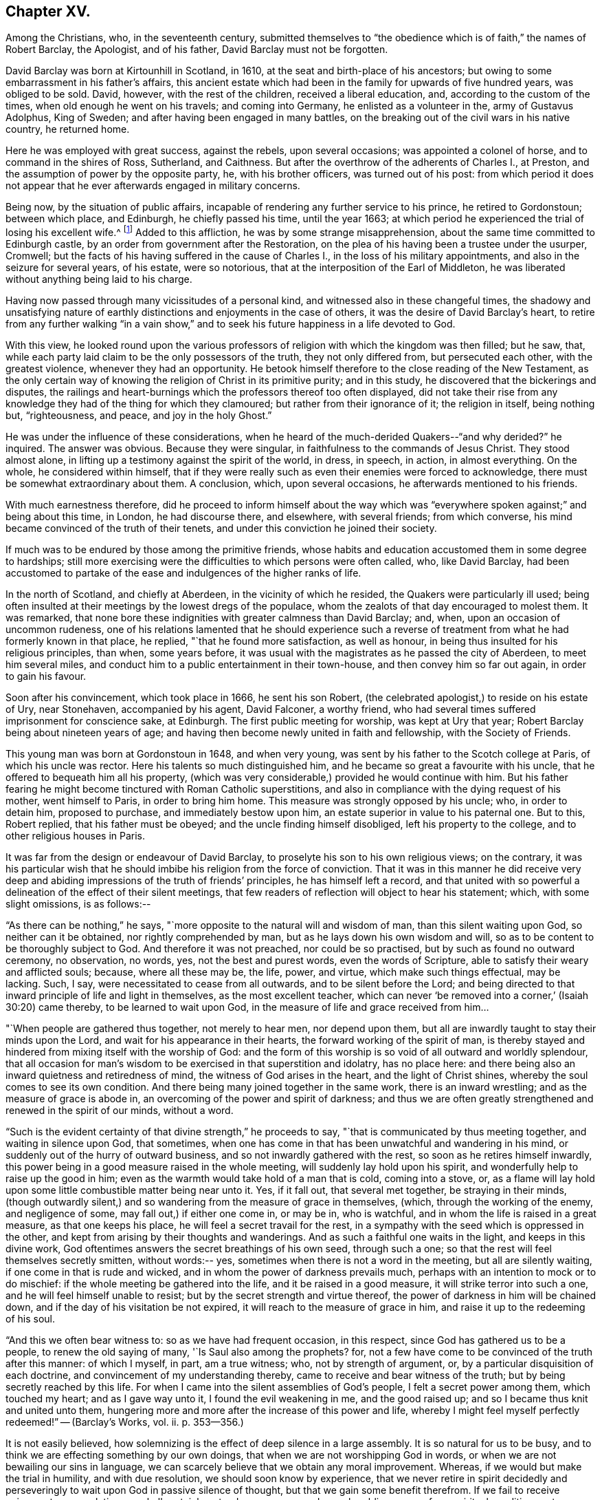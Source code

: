 == Chapter XV.

Among the Christians, who, in the seventeenth century,
submitted themselves to "`the obedience which is of faith,`" the names of Robert Barclay,
the Apologist, and of his father, David Barclay must not be forgotten.

David Barclay was born at Kirtounhill in Scotland, in 1610,
at the seat and birth-place of his ancestors;
but owing to some embarrassment in his father`'s affairs,
this ancient estate which had been in the family for upwards of five hundred years,
was obliged to be sold.
David, however, with the rest of the children, received a liberal education, and,
according to the custom of the times, when old enough he went on his travels;
and coming into Germany, he enlisted as a volunteer in the, army of Gustavus Adolphus,
King of Sweden; and after having been engaged in many battles,
on the breaking out of the civil wars in his native country, he returned home.

Here he was employed with great success, against the rebels, upon several occasions;
was appointed a colonel of horse, and to command in the shires of Ross, Sutherland,
and Caithness.
But after the overthrow of the adherents of Charles I., at Preston,
and the assumption of power by the opposite party, he, with his brother officers,
was turned out of his post:
from which period it does not appear that he
ever afterwards engaged in military concerns.

Being now, by the situation of public affairs,
incapable of rendering any further service to his prince, he retired to Gordonstoun;
between which place, and Edinburgh, he chiefly passed his time, until the year 1663;
at which period he experienced the trial of losing his excellent wife.^
footnote:[He had married Catherine Gordon, eldest daughter of Sir Robert Gordon,
of Gordonstoun, second son to the Earl of Sutherland.]
Added to this affliction, he was by some strange misapprehension,
about the same time committed to Edinburgh castle,
by an order from government after the Restoration,
on the plea of his having been a trustee under the usurper, Cromwell;
but the facts of his having suffered in the cause of Charles I.,
in the loss of his military appointments, and also in the seizure for several years,
of his estate, were so notorious, that at the interposition of the Earl of Middleton,
he was liberated without anything being laid to his charge.

Having now passed through many vicissitudes of a personal kind,
and witnessed also in these changeful times,
the shadowy and unsatisfying nature of earthly
distinctions and enjoyments in the case of others,
it was the desire of David Barclay`'s heart,
to retire from any further walking "`in a vain show,`" and to
seek his future happiness in a life devoted to God.

With this view,
he looked round upon the various professors of
religion with which the kingdom was then filled;
but he saw, that, while each party laid claim to be the only possessors of the truth,
they not only differed from, but persecuted each other, with the greatest violence,
whenever they had an opportunity.
He betook himself therefore to the close reading of the New Testament,
as the only certain way of knowing the religion of Christ in its primitive purity;
and in this study, he discovered that the bickerings and disputes,
the railings and heart-burnings which the professors thereof too often displayed,
did not take their rise from any knowledge they
had of the thing for which they clamoured;
but rather from their ignorance of it; the religion in itself, being nothing but,
"`righteousness, and peace, and joy in the holy Ghost.`"

He was under the influence of these considerations,
when he heard of the much-derided Quakers--"`and why derided?`"
he inquired.
The answer was obvious.
Because they were singular, in faithfulness to the commands of Jesus Christ.
They stood almost alone, in lifting up a testimony against the spirit of the world,
in dress, in speech, in action, in almost everything.
On the whole, he considered within himself,
that if they were really such as even their enemies were forced to acknowledge,
there must be somewhat extraordinary about them.
A conclusion, which, upon several occasions, he afterwards mentioned to his friends.

With much earnestness therefore,
did he proceed to inform himself about the way which was "`everywhere
spoken against;`" and being about this time,
in London, he had discourse there, and elsewhere, with several friends;
from which converse, his mind became convinced of the truth of their tenets,
and under this conviction he joined their society.

If much was to be endured by those among the primitive friends,
whose habits and education accustomed them in some degree to hardships;
still more exercising were the difficulties to which persons were often called, who,
like David Barclay,
had been accustomed to partake of the ease and indulgences of the higher ranks of life.

In the north of Scotland, and chiefly at Aberdeen, in the vicinity of which he resided,
the Quakers were particularly ill used;
being often insulted at their meetings by the lowest dregs of the populace,
whom the zealots of that day encouraged to molest them.
It was remarked,
that none bore these indignities with greater calmness than David Barclay; and, when,
upon an occasion of uncommon rudeness,
one of his relations lamented that he should experience such a
reverse of treatment from what he had formerly known in that place,
he replied, "`that he found more satisfaction, as well as honour,
in being thus insulted for his religious principles, than when, some years before,
it was usual with the magistrates as he passed the city of Aberdeen,
to meet him several miles, and conduct him to a public entertainment in their town-house,
and then convey him so far out again, in order to gain his favour.

Soon after his convincement, which took place in 1666, he sent his son Robert,
(the celebrated apologist,) to reside on his estate of Ury, near Stonehaven,
accompanied by his agent, David Falconer, a worthy friend,
who had several times suffered imprisonment for conscience sake, at Edinburgh.
The first public meeting for worship, was kept at Ury that year;
Robert Barclay being about nineteen years of age;
and having then become newly united in faith and fellowship, with the Society of Friends.

This young man was born at Gordonstoun in 1648, and when very young,
was sent by his father to the Scotch college at Paris, of which his uncle was rector.
Here his talents so much distinguished him,
and he became so great a favourite with his uncle,
that he offered to bequeath him all his property,
(which was very considerable,) provided he would continue with him.
But his father fearing he might become tinctured with Roman Catholic superstitions,
and also in compliance with the dying request of his mother, went himself to Paris,
in order to bring him home.
This measure was strongly opposed by his uncle; who, in order to detain him,
proposed to purchase, and immediately bestow upon him,
an estate superior in value to his paternal one.
But to this, Robert replied, that his father must be obeyed;
and the uncle finding himself disobliged, left his property to the college,
and to other religious houses in Paris.

It was far from the design or endeavour of David Barclay,
to proselyte his son to his own religious views; on the contrary,
it was his particular wish that he should imbibe
his religion from the force of conviction.
That it was in this manner he did receive very deep and
abiding impressions of the truth of friends`' principles,
he has himself left a record,
and that united with so powerful a delineation of the effect of their silent meetings,
that few readers of reflection will object to hear his statement; which,
with some slight omissions, is as follows:--

"`As there can be nothing,`" he says,
"`more opposite to the natural will and wisdom of man, than this silent waiting upon God,
so neither can it be obtained, nor rightly comprehended by man,
but as he lays down his own wisdom and will,
so as to be content to be thoroughly subject to God.
And therefore it was not preached, nor could be so practised,
but by such as found no outward ceremony, no observation, no words, yes,
not the best and purest words, even the words of Scripture,
able to satisfy their weary and afflicted souls; because, where all these may be,
the life, power, and virtue, which make such things effectual, may be lacking.
Such, I say, were necessitated to cease from all outwards,
and to be silent before the Lord;
and being directed to that inward principle of life and light in themselves,
as the most excellent teacher,
which can never '`be removed into a corner,`' (Isaiah 30:20) came thereby,
to be learned to wait upon God, in the measure of life and grace received from him&hellip;

"`When people are gathered thus together, not merely to hear men, nor depend upon them,
but all are inwardly taught to stay their minds upon the Lord,
and wait for his appearance in their hearts, the forward working of the spirit of man,
is thereby stayed and hindered from mixing itself with the worship of God:
and the form of this worship is so void of all outward and worldly splendour,
that all occasion for man`'s wisdom to be exercised in that superstition and idolatry,
has no place here: and there being also an inward quietness and retiredness of mind,
the witness of God arises in the heart, and the light of Christ shines,
whereby the soul comes to see its own condition.
And there being many joined together in the same work, there is an inward wrestling;
and as the measure of grace is abode in,
an overcoming of the power and spirit of darkness;
and thus we are often greatly strengthened and renewed in the spirit of our minds,
without a word.

"`Such is the evident certainty of that divine strength,`" he proceeds to say,
"`that is communicated by thus meeting together, and waiting in silence upon God,
that sometimes, when one has come in that has been unwatchful and wandering in his mind,
or suddenly out of the hurry of outward business,
and so not inwardly gathered with the rest, so soon as he retires himself inwardly,
this power being in a good measure raised in the whole meeting,
will suddenly lay hold upon his spirit, and wonderfully help to raise up the good in him;
even as the warmth would take hold of a man that is cold, coming into a stove, or,
as a flame will lay hold upon some little combustible matter being near unto it.
Yes, if it fall out, that several met together, be straying in their minds,
(though outwardly silent,) and so wandering from the measure of grace in themselves,
(which, through the working of the enemy, and negligence of some,
may fall out,) if either one come in, or may be in, who is watchful,
and in whom the life is raised in a great measure, as that one keeps his place,
he will feel a secret travail for the rest,
in a sympathy with the seed which is oppressed in the other,
and kept from arising by their thoughts and wanderings.
And as such a faithful one waits in the light, and keeps in this divine work,
God oftentimes answers the secret breathings of his own seed, through such a one;
so that the rest will feel themselves secretly smitten, without words:-- yes,
sometimes when there is not a word in the meeting, but all are silently waiting,
if one come in that is rude and wicked, and in whom the power of darkness prevails much,
perhaps with an intention to mock or to do mischief:
if the whole meeting be gathered into the life, and it be raised in a good measure,
it will strike terror into such a one, and he will feel himself unable to resist;
but by the secret strength and virtue thereof,
the power of darkness in him will be chained down,
and if the day of his visitation be not expired,
it will reach to the measure of grace in him,
and raise it up to the redeeming of his soul.

"`And this we often bear witness to: so as we have had frequent occasion,
in this respect, since God has gathered us to be a people,
to renew the old saying of many, '`Is Saul also among the prophets?
for, not a few have come to be convinced of the truth after this manner:
of which I myself, in part, am a true witness; who, not by strength of argument, or,
by a particular disquisition of each doctrine,
and convincement of my understanding thereby,
came to receive and bear witness of the truth;
but by being secretly reached by this life.
For when I came into the silent assemblies of God`'s people,
I felt a secret power among them, which touched my heart; and as I gave way unto it,
I found the evil weakening in me, and the good raised up;
and so I became thus knit and united unto them,
hungering more and more after the increase of this power and life,
whereby I might feel myself perfectly redeemed!`" -- ([.book-title]#Barclay`'s Works#, vol.
ii. p. 353--356.)

It is not easily believed,
how solemnizing is the effect of deep silence in a large assembly.
It is so natural for us to be busy,
and to think we are effecting something by our own doings,
that when we are not worshipping God in words,
or when we are not bewailing our sins in language,
we can scarcely believe that we obtain any moral improvement.
Whereas, if we would but make the trial in humility, and with due resolution,
we should soon know by experience,
that we never retire in spirit decidedly and perseveringly to
wait upon God in passive silence of thought,
but that we gain some benefit therefrom.
If we fail to receive enjoyment or consolation, we shall certainly get a deeper, newer,
and more humbling sense of our spiritual condition,
as to our souls`' needs and their remedy.
We shall feel baptized into another state, and that a more real,
and a more edifying state.
We shall be delivered for a time, from our naturally fractional, dissipated,
wandering imaginations; and know something, though it be but little,
of a gathering under the shadow of the Almighty,
and of that holy cementing whereby "`Jerusalem
is built as a city that is compact together.`"

It was a remarkable circumstance in Robert Barclay`'s religious history,
that in uniting himself with the simplest external mode of worship,
he escaped being connected with the most elaborate one: for in his youth,
he had become somewhat entangled with the corruptions of the Romish church.

"`I had scarce got out of my childhood,`" he says, "`when I was,
by permission of Divine Providence, cast among the company of Roman Catholics;
and my tender years and immature capacity not being able to withstand and
resist the insinuations that were used to proselyte me to that way,
I became quickly defiled with the pollutions thereof; until it pleased God,
in his rich love and mercy, to deliver me out of those snares,
and to give me a clear understanding of the evil of that way.`"^
footnote:["`Treatise on Universal Love,`"
--[.book-title]#Barclay`'s Works#, vol. iii. p. 186.]

About the year 1670, Robert Barclay married Christian Molleson,
a very estimable young woman, united in profession with friends.
A letter of Robert Barclay`'s, addressed to her before their marriage,
and apparently at an early stage of their acquaintance, is preserved,
which contains some very pleasing thoughts,
and which strongly evince that deeper feelings than those of personal attachment,
prompted his desire for their union.

"`The love of your converse,`" he says, "`the desire of your friendship,
the sympathy of your way, and the meekness of your spirit, have often,
as you may have observed,
occasioned me to take frequent opportunity to have the benefit of your company&hellip;
Many things in the natural +++[+++mind]
will concur to strengthen and encourage my affection towards you,
and make you acceptable unto me; but that which is before all, and beyond all, is,
that I can say in the fear of the Lord,
that I have received a charge from him to love you,
and for that I know his love is much towards you, and his blessing and goodness is,
and shall be unto you, so long as you abide in a true sense of it.`"^
footnote:[[.book-title]#The Friends in Scotland#, by John Barclay, p. 295.]

It was the lot of Robert Barclay, in common with many others among friends,
to feel himself commanded by the Divine will,
to "`become a fool for Christ`'s sake;`" and by a very humiliating exercise,
to prove his willing obedience to every call of apprehended duty.
Under this ready devotion of heart, conceiving himself required,
like one of the prophets of old,
to pass through three of the principal streets of the city where he dwelt,
clothed in sackcloth, and calling the people to repentance, --he yielded to the service.
And here it will be concluded, (as it indeed came to pass,) that by such a proceeding,
he would draw upon himself severe reproach,
from even those who were not insensible to his merits, both as a man and as an author.
And how should it be otherwise; seeing that the deep springs of such actions,
must necessarily be veiled from the reasoning faculty?
But be it so; there is nevertheless
"`a path which no fowl knows, and which the vulture`'s eye has not seen;`"
"`God understands the way thereof, and he knows the place thereof;`"
and often does he, in his infinite wisdom,
constrain his children to feel that it is a way in which they
must submit to learn the obedience which is of faith.
It is a way that is marked "`by the footsteps of the flock;`"
strait indeed and narrow, but it leads to everlasting life.
And scoff not at it,
you that are mighty in the wisdom of this world! it is foolishness perhaps, to you;
but it is no foolishness with Him who sees in secret, and who looks not, as you do,
at the outward action,
but at the humble resignation of heart which submits to perform it.
How severe an exercise of soul this service was, in the case of Robert Barclay,
we may gather from his own account, in a paper written upon the occasion,
and entitled "`A seasonable Warning to the Inhabitants of Aberdeen.`"

"`Among many others,`" he says,
"`whom at sundry times he has caused to sound forth his testimony, I also have,
in the name, power, and authority of God, proclaimed his everlasting gospel among you.
But because many of you have despised this day,
and as you have made merry over God`'s witness in your hearts,
etc. therefore was I commanded of the Lord God, to pass through your streets,
covered with sackcloth and ashes, calling you to repentance,
that you might yet more be awakened and alarmed
to take notice of the Lord`'s voice unto you;
and not to despise those things which belong to your peace, while your day lasts,
lest hereafter they be hid from your eyes.

"`And the command of the Lord concerning this thing,
came unto me that very morning as I awakened; and the burden thereof was very great; yes,
seemed almost insupportable unto me; for such a thing until that moment,
had never entered me before, not in the most remote consideration.

"`And some, whom I called to declare to them this thing,
can bear witness how great was the agony of my spirit,
and how I besought the Lord with tears, that this cup might pass away from me!--Yes,
how the pillars of my tabernacle were shaken, and how exceedingly my bones trembled,
until I freely gave up unto the Lord`'s will.
And this was the end and tendency of my testimony; to call you to repentance,
by this signal and singular step; which I, as to my own will and inclination,
was as unwilling to be found in,
as the worst and the wickedest of you can be averse from receiving,
or laying it to heart.`"

Nor was this the only occasion in which the
faithfulness of Robert Barclay was put to the test;
he, with some other friends,
having to endure an unjust imprisonment by the magistrates of Montrose,
for exercising their right of meeting together to worship God.
There is no record how long he and his companions were confined on this occasion,
nor by what means they were liberated: but,
that it was by no concessions inimical to truth on their side, we have ample testimony,
in a noble appeal made in their joint names, to the magistrates who had committed them,
and which begins thus:--

[.embedded-content-document.letter]
--

[.salutation]
"`Friends,

"`Our case being as it was, and as some of us fully represented it to you,
how could you in justice deal with us as you have done;
in the middle of winter to send us, whose occasions lie elsewhere,
to a cold and desolate prison?--Well! the just God beholds your injustice and oppression;
iniquity lies at your door, and we are to lay it upon you,
and to charge you in the name of the Lord God, that you beware for the future,
to be found in such practices; and in the sense that you have done evil herein,
be resolved to do so no more; that, if possible,
your iniquities in this and the like cases,
(for this is not the first,) may be forgiven you.

"`As for us, we are not afraid of you, nor ashamed of our testimony,
and you cannot vanquish us.
You imagine a vain thing, and you will herein weary yourselves with very vanity.`"

--

After some close expostulations, it thus concludes:--

[.embedded-content-document.letter]
--

"`Well! we ask nothing of you, but that you come to a sense of your past way,
that you may not fall into the like for the future.
And as for us, we are well contented to stay here,
until the due time of our deliverance come.
And our expectations, (be it known unto you,) are neither from the hills,
nor from the mountains, but from God alone.
Our cause is committed to him who judges righteously!
We are, as regards our testimony, and for its sake, well contented, well pleased,
well satisfied to be here; our bonds are not grievous unto us,
glory to the Lord forever! who has not been, and who is not far from us.

[.signed-section-signature]
"`John Swintoune, William Napiek, John Milne, Robert Barclay, James Nuccoll,
William Low.`"^
footnote:[Barclay`'s [.book-title]#Friends in Scotland#, p. 315-- 316.]

--

While the younger Barclay was thus valiantly contending for the truth,
and also suffering in its behalf, David Barclay, the father,
had also a share in "`enduring hardness`" under the banner of the cross; he,
with other friends to the number of

twelve, being taken at a meeting, and committed to the Tolbooth, at Aberdeen; where,
after three months`' confinement, under much oppression and many painful circumstances,
they were brought up for examination;
and being fined for the offence of frequenting and keeping conventicles,
and refusing to pay such fines, they were remanded back to their former prison.

At this time, Robert Barclay was engaged in ministerial service in Holland and Germany;
and on his return home, heard in London of his father`'s, and the other friends`',
imprisonment: whereupon, he applied to the king in their behalf;
and although it does not distinctly appear that owing to this application,
David Barclay was released, yet such shortly after, being the case,
it is to be concluded that it was so.

Robert Barclay had not long returned home,
when he was himself apprehended with some others while attending a meeting for worship,
and by order of the provost of Aberdeen, conveyed to prison.
Intelligence of his captivity having reached the
knowledge of an illustrious friend of his,
Elizabeth, Princess Palatine of the Rhine,^
footnote:[She was the eldest daughter of Frederick V. Elector Palatine,
and King of Bohemia, by Elizabeth, daughter of King James I. of England.]
a distant relation of his mother`'s,
and with whom he had contracted an intimate
acquaintance during his recent travels in Germany,
she manifested her sincere desire to serve him,
by addressing the following letter in his behalf to her brother, the Prince Rupert;
by the tenor of which epistle,
she seems to have received information of somewhat an exaggerated kind,
respecting his case.

[.embedded-content-document.letter]
--

[.signed-section-context-open]
"`Herford, December 19th, 1676.

[.salutation]
"`Dear Brother,

"`I have written to you some months ago, by Robert Barclay, who passed this way,
and hearing I was your sister, desired to speak with me.
I knew him to be a Quaker, by his hat,
and took occasion to inform myself of all their opinions;
and finding they were so submiss to the magistrates in real, omitting the ceremonial,
I wished in my heart, the king might have many such subjects.
And since, I have heard that notwithstanding his majesty`'s gracious letter on his behalf^
footnote:[Robert Barclay had interested Princess Elizabeth in behalf of his father;
and she had at his request engaged her brother, Prince Rupert,
to apply to the king for the liberation of David Barclay;
to which circumstance she probably here alludes
in speaking of the king`'s gracious letter,
etc.--'`I should admire,`" she says,
in a former letter to R. B.--"`I should admire God`'s providence,
if my brother could be a means of releasing your father and forty more in Scotland:
having promised to do his best,
I know he will perform it.`" --Barclay`'s [.book-title]#Friends in Scotland#, p. 354.]
to the council of Scotland,
he has been clapped up in prison with the rest of his friends,
and they threaten to hang him
(at least those they call preachers among them)
unless they subscribe to their own banishment, etc.
Therefore, dear brother, if you can do anything to prevent their destruction,
I doubt not but you would do an action acceptable to God Almighty,
and conducive to the service of your royal master;
for the Presbyterians are their main enemies; to whom they are an eye sore,
as bearing witness against all their violent ways.
I care not though his majesty see my letter;
it is written no less out of a humble affection for him,
than in a sensible compassion of the innocent sufferers.
You will act herein according to your own discretion:
and I beseech you still consider me as yours,

[.signed-section-signature]
"`Elizabeth.`"

--

It does not appear that the above application was speedily, if at all, influential,
in the liberation of Robert Barclay; who, with his friends,
giving increased offence to the magistrates of Aberdeen,
by preaching to the populace from the windows of their prison in the Tolbooth,
were removed to a place out of the town, called the chapel;
in which the commissioners who gave orders for their removal,
expected the prisoners would be better accommodated.
But instead of this, they found themselves placed in a small, cold, narrow place,
which had a great door opening to the eastern ocean, without any fence.
Here, they had scarcely more room than sufficed to contain their beds;
and the window was so small, that they could not see even to eat their food,
except by candle-light,
or while the door was set open by the keeper when he brought their provisions.
But hard as this treatment was,
the case of the rest of the friends who were
left at the Tolbooth was if possible still worse;
and their hardships from lack of room, etc.,
were augmented by the addition made to their number, of eight more of their brethren,
taken at religious meetings; in consequence of which, as a miserable alternative,
some of them (for lack of space) were obliged to take up their
lodging among the debtors and other prisoners,
who lay in the lower vaults, much thronged.

In this exercised state,
these poor sufferers were not without some ministrations of
comfort from their "`companions in tribulation,
and in the kingdom and patience of Jesus Christ;`" as the
following extracts from an epistle of Isaac Penington evince.

He superscribes it, "`For my dear suffering friends in Scotland.`"

After reminding them of the "`blessed visitation`" and
tender mercy of the Lord towards them as a people,
he says,

[.embedded-content-document.letter]
--

"`Indeed the Lord is with us--what can we desire more?
preparing us for himself, preserving us in the life of his blessed truth,
building us up more and more,
and causing his spirit of glory and living power to rest upon us.

"`So, my dear friends, none look out, either at outward or inward sufferings; but,
to the Lord only, whose life, spirit, and power is above them,
and bears up all over them, who are in spirit joined to him, faithfully waiting upon him;
which God daily teaches and enables his to do.

"`Be of good faith, my dear friends; look not out at anything;
fear none of those things you may be exposed to suffer, either outwardly or inwardly,
but trust the Lord over all; and your life will spring and grow, and refresh you,
and the love and power will cleanse out, and keep out what would hinder its growth;
and you will learn obedience and faithfulness, daily more and more,
even by your exercises and sufferings; yes,
the Lord will teach you the very mystery of faith and obedience (oh blessed
lesson!) and you shall not be disappointed of your hope or crown,
by anything the enemy can plot, or bring about against you;
but have the weight of glory increased and enlarged by his temptations,
and your manifold sufferings; the wisdom, power,
love and goodness of the Lord ordering everything for you,
and ordering your hearts in everything, etc.

"`This is the salutation and tender visit of the love of your brother in the truth,
whose breathings are to God for you, and his praises unto him,
through the sense of his being with you, and daily showing mercy to you,
upholding and preserving you in the midst of your sore trials and afflictions.

[.signed-section-signature]
"`Isaac Penington.`"

[.signed-section-context-close]
"`London, 5th of 5th month, 1676.`"

--

One of the pretences made use of by the authorities of Scotland,
for their cruel proceedings against the Quakers,
was an allegation of their being popishly affected;
and advancers of the interests of the Romish Church.
But a curious inconsistency manifested,
that even if such had been the case (than which nothing seemed
more improbable) there were occasions in which the advocates
of Roman Catholicism were not considered as deserving of
ill-treatment at the hands of the magistrates of Aberdeen.
The case was this.
The Marquis of Huntley, as noted a Catholic as any in Scotland,
and one who greatly promoted that class, was bringing home his wife,
the daughter of the Duke of Norfolk,
one of the foremost of the same persuasion in England;
when on their entrance into Aberdeen,
the magistrates assembled a large concourse of the citizens, and with much parade,
went forth to meet them, expressing all the usual tokens of profound respect;
so that on that occasion,
"`the whole town appeared in a manner taken up with the grandeur of the ceremony.`"^
footnote:[J. Barclay`'s [.book-title]#Friends in Scotland#, p. 385.]

On reading which,
the mind involuntarily recurs to the homely proverb of "`one may steal a horse,
while another may not look over a hedge.`"

However, in a few months, many persons applying in behalf of the imprisoned Quakers,
the commissioners decreed,
that "`considering the extraordinary trouble sustained
by the magistrates and burgh of Aberdeen,
through the many Quaker conventicles held in the Tolbooth,
and that others have been urged to throw themselves into the snare of imprisonment,
for the purpose of molestation,
the following persons (among whom was Robert Barclay)
be removed to the Tolbooth of the burgh of Banff,
till further orders.
(Here follow their names.) Likewise,
that sundry others (including David Barclay) be removed from the prison of Aberdeen,
and confine themselves to their country-houses and parishes,`" etc.

When those who were ordered to be removed to Banff, were delivered over to the sheriff,
he gave them also their liberty, on condition of being forthcoming,
when he should appoint a time to convey them there; a mode of getting rid of them,
when found impossible to subdue their constancy,
which seems to have been often practised by the persecutors of friends in these times.

Before this took place, the suffering friends had made an effort in their own behalf,
by representing their case to the council; and Robert Barclay,
being informed that Archbishop Sharpe was a chief instigator of their sufferings,
addressed to him a very searching appeal, in which he reminds him,
that a memorial of their sufferings was intended
to be presented at the first sitting of council;
"`by which the archbishop would be informed,
how we have been upwards of a year prisoners,`" he says,
"`and the goods of many poor people miserably spoiled;
of which you are said to be the chief and principal author;
and that the attempting to persecute us, as well as the prosecution of it,
does proceed from your influence; as being done either at your express desire,
or by some others, in hopes thereby to gratify you.

"`How far you are truly guilty thereof, your own conscience can best tell;
but surely such practices (if you have either directly or
indirectly had a hand in them) will neither commend you to God,
nor good men.
I presume you look upon it as your chiefest honour, to be reputed a Christian bishop,
deriving your authority from Christ and his apostles.
But they never gave warrant for any such doings;
being preachers and practisers of patience, and suffering, but never of persecuting,
or causing to rob any of their goods or liberties, for conscience sake.`"

He proceeds in an argumentative strain for awhile, and then in conclusion,
(one would say assuredly, in the spirit of prophecy,) he leaves with him these words:

"`And you may assure yourself, that the utmost rigour that can be used to us,
shall never be able to make us doubt of, or make us depart from,
that living precious truth, that God in his mercy has revealed to us, and which, by us,
is embraced; nor yet fright us from the public profession of it, yes,
though we should be pursued to death itself; which, by the grace of God,
we hope cheerfully to undergo for the same; and we doubt not, but God would,
out of our ashes, raise witnesses who should outlive all the violence and cruelty of man.
And albeit you should yourself be most inexorable and violent towards us,
you might assure yourself, not to receive any evil from us, therefore; who,
by the grace of God, have learned to suffer patiently,
and with our Lord and master Jesus Christ, to pray for, and love our enemies.
Yet, as your so doing to an innocent and inoffensive people,
would be an irreparable loss to your reputation, so the God of truth,
whom we serve with our spirits in the gospel of his Son,
and to whom vengeance belongs (so we leave it) would, certainly, in his own time and way,
avenge our quarrel; whose dreadful judgments should be more terrible unto you,
and much more justly to be feared,
than the violent assaults or secret assassinations of your other antagonists.`"

"`That you may prevent both the one and the other,^
footnote:[The historical reader will remember,
that in about two years from the date of this epistle (1679), Archbishop Sharpe,
as he was passing on his way in his coach and six,
was cruelly assassinated by some of the Presbyterians,
(to whom he had been himself a rigid persecutor,) and who, as they were murdering him,
loaded him with the epithets of "`apostate,`" "`betrayer`" and "`persecutor,`" etc.]
by a Christian moderation, suitable to the office you lay claim to,
is the desire of your soul`'s well-wisher,

"`R. Barclay.`"
"`From the chapel prison of Aberdeen, the 26th of the 1st month, 1677.`"

"`With the same measure that you use,
it shall be measured to you again;`" is a solemn axiom,
which was often strikingly verified in the case of the persecuted Quakers,
as their records testify.
One instance in particular, may here be profitably related;
because it is soothing to remark,
that sincere repentance (as we may humbly hope) mingled with,
and lessened the bitterness of that cup of retributive justice, which, in this case,
the offender was required to drink of.

The individual alluded to, was one Matthew Hide,
a person of some note in the city of London; who had made it his business,
for the space of nearly twenty years,
publicly to contradict the Quakers in their meetings, and, as far as he could,
to disturb them in their mode of worship.
It would seem, however, that a blind zeal to put down what he considered as heresy,
was his motive for acting thus,
rather than any furious hatred against their retired and serious devotions;
which as being so contrary and reproving to the bustle and stir of the fleshly mind, was,
no doubt, the great offence for which they were generally so much opposed, and ill used.

It was not by noise and clamour, but by gainsaying what they advanced,
that this man interrupted the preaching of ministers among friends;
insomuch that William Penn would sometimes be
moved to pray very earnestly for his repentance,
and to tell him in the presence of many auditors,
that God would assuredly plead with him by his righteous judgments;
and that the time would come,
in which he would be forced to confess the sufficiency
of those very principles which he then opposed.

This prophetic warning, at the close of many years, was at last affectingly verified;
for this Hide, being by sickness, brought to the brink of death,
began to take that new and distinct view of things, which is seldom or never taken,
in times of health and worldly prosperity.
Oh, it is an easy thing to dispute about truth;
and to contend for one way against another,
while we appear to have time enough before us, to follow which we choose!
But when the soul is brought into that amazing state,
in which an untried eternity is before it--that which brings
into peace with God-- that--(call it by what name you will--
deride it how you may)--that which has power to support,
to comfort, and to direct,
in times of tribulation--that is found to be the truth--the tried and everlasting truth.

And now in the hour of his great exigency, when principles were to be proved,
this man was reminded by the monitor within, of those of friends.
Well essayed--well proved--doubtless he had seen them oftentimes;
himself having been one that had helped to try them.
Ah--there was no chaff there!--no vain words without a meaning--no letter doctrines,
dry and dead as the unbelief to which they spoke--no empty notions --no sapless,
lifeless phraseology--but Christ the true vine--the good shepherd,
breaking the bread of life through his own true and
faithful servants--these were things he remembered--and,
alas!--remembered also, that they were things which he had mocked and rejected!

But though it were so, he believed that as the ministers of a merciful Lord,
he had but to ask their attendance at his dying bed, and the request would be granted.
He therefore desired that George Whitehead, and some of his friends might be sent for;
and although it was late in the evening when the message was delivered to them,
they immediately visited him.

"`I am come,`" said George Whitehead, "`in love and tenderness to see you.`"

"`I am glad to see you,`" said Hide.

"`If you have anything upon your conscience,`" said Whitehead,
"`I would like you to clear it.`"

To this Hide returned for answer, that what he had to say,
he spoke as in the presence of God.
"`As Paul was a persecutor of the people of the Lord,`" he said,
"`so have I been a persecutor of you his people; as the world is,
who persecute the people of God.`"

He added more; but being extremely weak, his words could not well be understood.

"`Your understanding being darkened,`" said George Whitehead,
"`when darkness was over you, you did gainsay the truth, and people of the Lord;
and I knew that that light which you did oppose, would rise up in judgment against you.
I have often, with others, laboured with you, to bring you to a right understanding.`"

To this Hide made answer, by again declaring as in the presence of God,
that he had done evil in persecuting Friends; and that he was heartily sorry for it;
adding, "`The Lord Jesus Christ show mercy unto me!--and the Lord increase your number,
and be with you!`"

After some interval of silence, George Whitehead addressed him with an earnest entreaty,
to ease his conscience of every burden that oppressed it.
"`My soul,`" said he, "`is affected to hear you thus confess your evil,
as the Lord has given you a sense of it.
In repentance, there is mercy and forgiveness; in confessing and forsaking of sin,
there is mercy to be found with the Lord, who, in the midst of judgment remembers mercy,
that he may be feared;`" and after a little more discourse,
and some intervals of silence, he tenderly inquired, "`How is it with your soul?
Do you not find some ease?`"

"`I hope I do,`" answered the dying man; "`and if the Lord should lengthen out my days,
I should be willing to bear a testimony for you,
as publicly as I have appeared against you.`"

"`And if the Lord should not lengthen out your days,`" said Whitehead,
"`do you desire that what you say, should be signified to others?`"

"`Yes:`" he replied; "`I do`"--and perceiving him to be suffering much from weakness,
and lack of breath, George Whitehead and his friends took their leave of him,
commending him to the mercy and forgiveness of God.

As this occurred on a Saturday night, he several times desired,
after the friends had withdrawn, that he might be permitted to live till the next day;
since,
as it was on a Sunday that he had most often opposed them in their meetings for worship,
he now wished on that day, to bear witness in their favour.

But this was not allotted to him;
for he died in about two hours after the above interview; signifying before he departed,
that he was favoured to feel some relief in his spirit.
